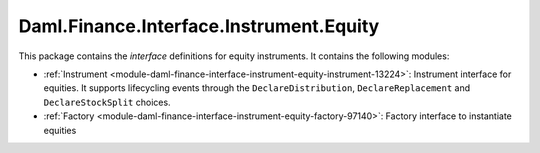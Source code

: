 .. Copyright (c) 2023 Digital Asset (Switzerland) GmbH and/or its affiliates. All rights reserved.
.. SPDX-License-Identifier: Apache-2.0

Daml.Finance.Interface.Instrument.Equity
########################################

This package contains the *interface* definitions for equity instruments. It contains the following
modules:

- :ref:`Instrument <module-daml-finance-interface-instrument-equity-instrument-13224>`:
  Instrument interface for equities. It supports lifecycling events through the
  ``DeclareDistribution``, ``DeclareReplacement`` and ``DeclareStockSplit`` choices.
- :ref:`Factory <module-daml-finance-interface-instrument-equity-factory-97140>`:
  Factory interface to instantiate equities
